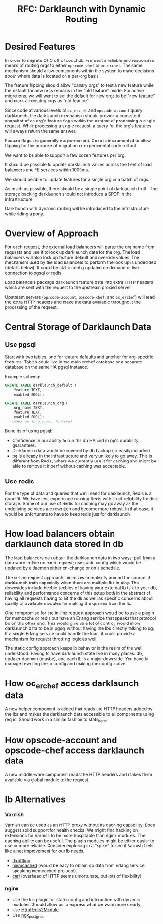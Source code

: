 #+TITLE: RFC: Darklaunch with Dynamic Routing
* Desired Features
In order to migrate OHC off of couchdb, we want a reliable and
responsive means of routing orgs to either =opscode-chef= or
=oc_erchef=. The same mechanism should allow components within the
system to make decisions about where data is located on a per-org
basis.

The feature flipping should allow "canary orgs" to test a new feature
while the default for new orgs remains in the "old feature" mode. For
active migrations, we will want to set the default for new orgs to be
"new feature" and mark all existing orgs as "old feature".

Since code at various levels of =oc_erchef= and =opscode-account=
query darklaunch, the darklaunch mechanism should provide a consistent
snapshot of an org's feature flags within the context of processing a
single request. While processing a single request, a query for the
org's features will always return the same answer.

Feature flags are generally not permanent. Code is instrumented to
allow flipping for the purpose of migration or experimental code
roll out.

We want to be able to support a few dozen features per org.

It should be possible to update darklaunch values across the fleet of
load balancers and FE services within 1000ms.

We should be able to update features for a single org or a batch of
orgs.

As much as possible, there should be a single point of darklaunch
truth. The storage backing darklaunch should not introduce a SPOF in
the infrastructure.

Darklaunch with dynamic routing will be introduced to the
infrastructure while riding a pony.
* Overview of Approach
For each request, the external load balancers will parse the org name
from requests and use it to look up darklaunch data for the org. The
load balancers will also look up feature default and override
values. The mechanism used by the load balancers to perform the look
up is undecided (details below). It could be static config updated on
demand or live connection to pgsql or redis.

Load balancers package darklaunch feature data into extra HTTP
headers which are sent with the request to the upstream proxied
server.

Upstream servers (=opscode-account=, =opscode-chef=, and =oc_erchef=)
will read the extra HTTP headers and make the data available
throughout the processing of the request.
* Central Storage of Darklaunch Data
** Use pgsql
Start with two tables, one for feature defaults and another for
org-specific features. Tables could live in the main erchef database
or a separate database on the same HA pgsql instance.

Example schema:

#+BEGIN_SRC sql
CREATE TABLE darklaunch_default (
    feature TEXT,
    enabled BOOL);

CREATE TABLE darklaunch_org (
    org_name TEXT,
    feature TEXT,
    enabled BOOL);
-- index on (org_name, feature)
#+END_SRC

Benefits of using pgsql:
- Confidence in our ability to run the db HA and in pg's durability guarantees.
- Darklaunch data would be covered by db backup (or easily included)
- pg is already in the infrastructure and very unlikely to go
  away. This is different from Redis, where we currently use it for
  caching and might be able to remove it if perf without caching was
  acceptable.
  
** Use redis
For the type of data and queries that we'll need for darklaunch, Redis
is a good fit. We have less experience running Redis with strict
reliability for disk storage. Some of our use of Redis for caching
may go away as the underlying services are rewritten and become more
robust. In that case, it would be unfortunate to have to keep redis
just for darklaunch.
* How load balancers obtain darklaunch data stored in db
The load balancers can obtain the darklaunch data in two ways: pull
from a data store in-line on each request; use static config which
would be updated by a daemon either on-change or on a schedule.

The in-line request approach minimizes complexity around the source
of darklaunch truth especially when there are multiple lbs in
play. The downsides include heebie-jeebies of having your external lb
talk to your db, reliability and performance concerns of this setup
both in the abstract of having all requests having to hit the db as
well as specific concerns about quality of available modules for
making the queries from the lb.

One compromise for the in-line request approach would be to use a
plugin for memcache or redis but have an Erlang service that speaks
that protocol be on the other end. This would give us a lot of
control, would allow darklaunch data to be in pgsql without having the
lbs directly talking to pg. If a single Erlang service could handle
the load, it could provide a mechanism for request throttling logic
as well.

The static config approach keeps lb behavior in the realm of the well
understood. Having to have darklaunch state live in many places: db,
updater daemon (maybe), and each lb is a major downside. You have to
manage rewriting the lb config and making the config active.
* How oc_erchef access darklaunch data
A new helper component is added that reads the HTTP headers added by
the lbs and makes the darklaunch data accessible to all components
using req id. Should work in a similar fashion to stats_hero.
* How opscode-account and opscode-chef access darklaunch data
A new middle-ware component reads the HTTP headers and makes them
available via global module to the request.
* lb Alternatives
*** Varnish
Varnish can be used as an HTTP proxy without its caching
capability. Docs suggest solid support for health checks. We might
find hacking on extensions for Varnish to be more hospitable than
nginx modules. The caching ability can be useful. The plugin modules
might be either easier to use or more reliable. Consider exploring in
a "spike" to see if Varnish feels like a net improvement for our lb
needs.
- [[https://github.com/nand2/libvmod-throttle][throttling]]
- [[https://github.com/sodabrew/libvmod-memcached][memcached]] (would be easy to obtain db data from Erlang service
  speaking memcached protocol).
- [[https://www.varnish-cache.org/vmod/curl][curl]] (overhead of HTTP seems unfortunate, but lots of flexibility)
*** nginx
- Use the lua plugin for static config and interaction with dynamic
  modules. Should allow us to express what we want more clearly.
- Use [[http://wiki.nginx.org/HttpRedis2Module][HttpRedis2Module]]
- Use [[https://github.com/FRiCKLE/ngx_postgres/][ngx_postgres]]
